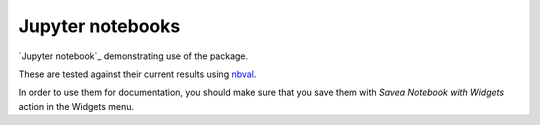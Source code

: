 =================
Jupyter notebooks
=================
`Jupyter notebook`_ demonstrating use of the package.

These are tested against their current results using nbval_.

In order to use them for documentation, you should make sure that you save them with *Savea Notebook with Widgets* action in the Widgets menu.


.. _`Jupyter notebooks`: https://jupyter.org/
.. _nbval: https://nbval.readthedocs.io
